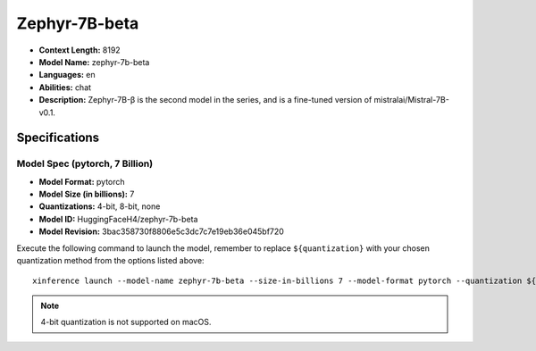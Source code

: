 .. _models_builtin_zephyr_7b_beta:

==============
Zephyr-7B-beta
==============

- **Context Length:** 8192
- **Model Name:** zephyr-7b-beta
- **Languages:** en
- **Abilities:** chat
- **Description:** Zephyr-7B-β is the second model in the series, and is a fine-tuned version of mistralai/Mistral-7B-v0.1.

Specifications
^^^^^^^^^^^^^^

Model Spec (pytorch, 7 Billion)
+++++++++++++++++++++++++++++++

- **Model Format:** pytorch
- **Model Size (in billions):** 7
- **Quantizations:** 4-bit, 8-bit, none
- **Model ID:** HuggingFaceH4/zephyr-7b-beta
- **Model Revision:** 3bac358730f8806e5c3dc7c7e19eb36e045bf720

Execute the following command to launch the model, remember to replace ``${quantization}`` with your
chosen quantization method from the options listed above::

   xinference launch --model-name zephyr-7b-beta --size-in-billions 7 --model-format pytorch --quantization ${quantization}

.. note::

   4-bit quantization is not supported on macOS.
